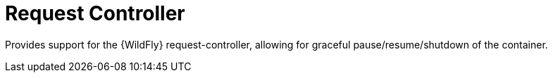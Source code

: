= Request Controller

Provides support for the {WildFly} request-controller, allowing
for graceful pause/resume/shutdown of the container.
